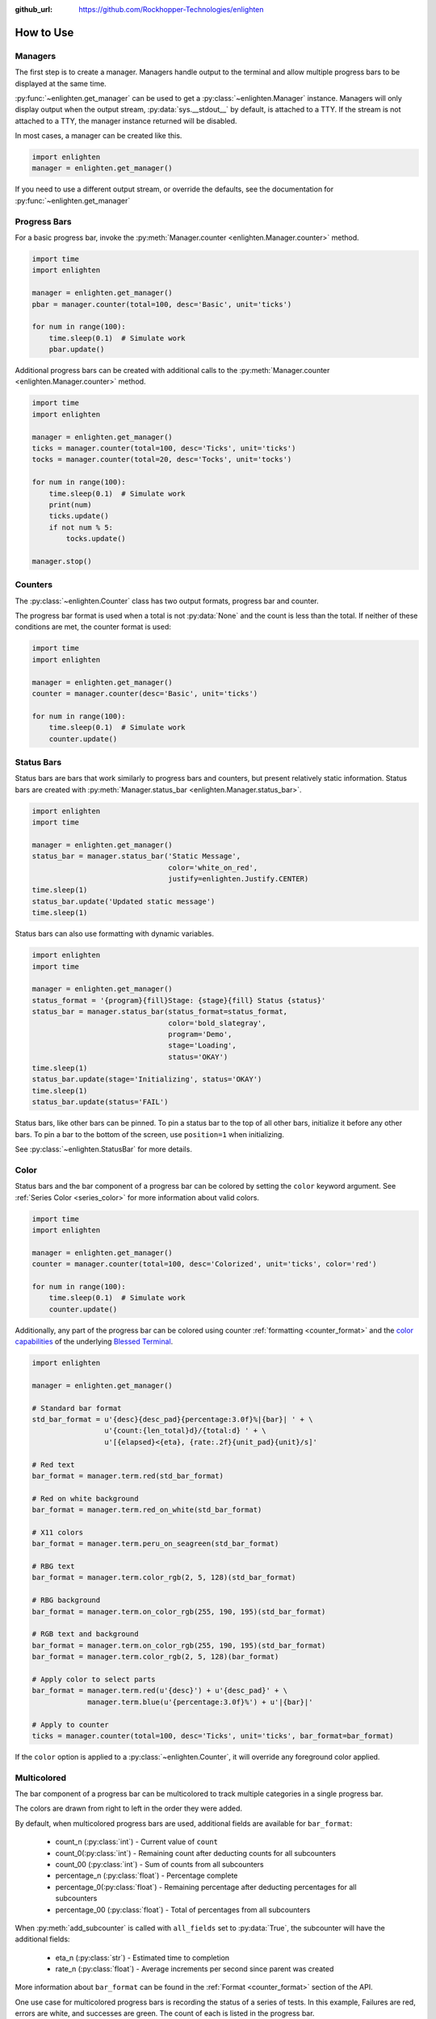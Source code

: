 ..
  Copyright 2017 - 2023 Avram Lubkin, All Rights Reserved

  This Source Code Form is subject to the terms of the Mozilla Public
  License, v. 2.0. If a copy of the MPL was not distributed with this
  file, You can obtain one at http://mozilla.org/MPL/2.0/.

:github_url: https://github.com/Rockhopper-Technologies/enlighten


How to Use
==========

Managers
--------

The first step is to create a manager. Managers handle output to the terminal and allow multiple
progress bars to be displayed at the same time.

:py:func:`~enlighten.get_manager` can be used to get a :py:class:`~enlighten.Manager` instance.
Managers will only display output when the output stream, :py:data:`sys.__stdout__` by default,
is attached to a TTY. If the stream is not attached to a TTY, the manager instance returned will be
disabled.

In most cases, a manager can be created like this.

.. code-block:: python

    import enlighten
    manager = enlighten.get_manager()

If you need to use a different output stream, or override the defaults, see the documentation for
:py:func:`~enlighten.get_manager`


Progress Bars
-------------

For a basic progress bar, invoke the :py:meth:`Manager.counter <enlighten.Manager.counter>` method.

.. code-block:: python

    import time
    import enlighten

    manager = enlighten.get_manager()
    pbar = manager.counter(total=100, desc='Basic', unit='ticks')

    for num in range(100):
        time.sleep(0.1)  # Simulate work
        pbar.update()

Additional progress bars can be created with additional calls to the
:py:meth:`Manager.counter <enlighten.Manager.counter>` method.

.. code-block:: python

    import time
    import enlighten

    manager = enlighten.get_manager()
    ticks = manager.counter(total=100, desc='Ticks', unit='ticks')
    tocks = manager.counter(total=20, desc='Tocks', unit='tocks')

    for num in range(100):
        time.sleep(0.1)  # Simulate work
        print(num)
        ticks.update()
        if not num % 5:
            tocks.update()

    manager.stop()

Counters
--------

The :py:class:`~enlighten.Counter` class has two output formats, progress bar and counter.

The progress bar format is used when a total is not :py:data:`None` and the count is less than the
total. If neither of these conditions are met, the counter format is used:

.. code-block:: python

    import time
    import enlighten

    manager = enlighten.get_manager()
    counter = manager.counter(desc='Basic', unit='ticks')

    for num in range(100):
        time.sleep(0.1)  # Simulate work
        counter.update()

Status Bars
-----------
Status bars are bars that work similarly to progress bars and counters, but present relatively
static information. Status bars are created with
:py:meth:`Manager.status_bar <enlighten.Manager.status_bar>`.

.. code-block:: python

    import enlighten
    import time

    manager = enlighten.get_manager()
    status_bar = manager.status_bar('Static Message',
                                    color='white_on_red',
                                    justify=enlighten.Justify.CENTER)
    time.sleep(1)
    status_bar.update('Updated static message')
    time.sleep(1)

Status bars can also use formatting with dynamic variables.

.. code-block:: python

    import enlighten
    import time

    manager = enlighten.get_manager()
    status_format = '{program}{fill}Stage: {stage}{fill} Status {status}'
    status_bar = manager.status_bar(status_format=status_format,
                                    color='bold_slategray',
                                    program='Demo',
                                    stage='Loading',
                                    status='OKAY')
    time.sleep(1)
    status_bar.update(stage='Initializing', status='OKAY')
    time.sleep(1)
    status_bar.update(status='FAIL')

Status bars, like other bars can be pinned. To pin a status bar to the top of all other bars,
initialize it before any other bars. To pin a bar to the bottom of the screen, use
``position=1`` when initializing.

See :py:class:`~enlighten.StatusBar` for more details.

Color
-----

Status bars and the bar component of a progress bar can be colored by setting the
``color`` keyword argument. See :ref:`Series Color <series_color>` for more information
about valid colors.

.. code-block:: python

    import time
    import enlighten

    manager = enlighten.get_manager()
    counter = manager.counter(total=100, desc='Colorized', unit='ticks', color='red')

    for num in range(100):
        time.sleep(0.1)  # Simulate work
        counter.update()

Additionally, any part of the progress bar can be colored using counter
:ref:`formatting <counter_format>` and the
`color capabilities <https://blessed.readthedocs.io/en/stable/colors.html>`_
of the underlying `Blessed <https://blessed.readthedocs.io/en/stable>`_
`Terminal <https://blessed.readthedocs.io/en/stable/terminal.html>`_.

.. code-block:: python

    import enlighten

    manager = enlighten.get_manager()

    # Standard bar format
    std_bar_format = u'{desc}{desc_pad}{percentage:3.0f}%|{bar}| ' + \
                     u'{count:{len_total}d}/{total:d} ' + \
                     u'[{elapsed}<{eta}, {rate:.2f}{unit_pad}{unit}/s]'

    # Red text
    bar_format = manager.term.red(std_bar_format)

    # Red on white background
    bar_format = manager.term.red_on_white(std_bar_format)

    # X11 colors
    bar_format = manager.term.peru_on_seagreen(std_bar_format)

    # RBG text
    bar_format = manager.term.color_rgb(2, 5, 128)(std_bar_format)

    # RBG background
    bar_format = manager.term.on_color_rgb(255, 190, 195)(std_bar_format)

    # RGB text and background
    bar_format = manager.term.on_color_rgb(255, 190, 195)(std_bar_format)
    bar_format = manager.term.color_rgb(2, 5, 128)(bar_format)

    # Apply color to select parts
    bar_format = manager.term.red(u'{desc}') + u'{desc_pad}' + \
                 manager.term.blue(u'{percentage:3.0f}%') + u'|{bar}|'

    # Apply to counter
    ticks = manager.counter(total=100, desc='Ticks', unit='ticks', bar_format=bar_format)

If the ``color`` option is applied to a :py:class:`~enlighten.Counter`,
it will override any foreground color applied.



Multicolored
------------

The bar component of a progress bar can be multicolored to track multiple categories in a single
progress bar.

The colors are drawn from right to left in the order they were added.

By default, when multicolored progress bars are used, additional fields are available for
``bar_format``:

    - count_n (:py:class:`int`) - Current value of ``count``
    - count_0(:py:class:`int`) - Remaining count after deducting counts for all subcounters
    - count_00 (:py:class:`int`) - Sum of counts from all subcounters
    - percentage_n (:py:class:`float`) - Percentage complete
    - percentage_0(:py:class:`float`) - Remaining percentage after deducting percentages
      for all subcounters
    - percentage_00 (:py:class:`float`) - Total of percentages from all subcounters

When :py:meth:`add_subcounter` is called with ``all_fields`` set to :py:data:`True`,
the subcounter will have the additional fields:

    - eta_n (:py:class:`str`) - Estimated time to completion
    - rate_n (:py:class:`float`) - Average increments per second since parent was created

More information about ``bar_format`` can be found in the
:ref:`Format <counter_format>` section of the API.

One use case for multicolored progress bars is recording the status of a series of tests.
In this example, Failures are red, errors are white, and successes are green. The count of each is
listed in the progress bar.

.. code-block:: python

    import random
    import time
    import enlighten

    bar_format = u'{desc}{desc_pad}{percentage:3.0f}%|{bar}| ' + \
                u'S:{count_0:{len_total}d} ' + \
                u'F:{count_2:{len_total}d} ' + \
                u'E:{count_1:{len_total}d} ' + \
                u'[{elapsed}<{eta}, {rate:.2f}{unit_pad}{unit}/s]'

    manager = enlighten.get_manager()
    success = manager.counter(total=100, desc='Testing', unit='tests',
                                color='green', bar_format=bar_format)
    errors = success.add_subcounter('white')
    failures = success.add_subcounter('red')

    while success.count < 100:
        time.sleep(random.uniform(0.1, 0.3))  # Random processing time
        result = random.randint(0, 10)

        if result == 7:
            errors.update()
        if result in (5, 6):
            failures.update()
        else:
            success.update()

A more complicated example is recording process start-up. In this case, all items will start red,
transition to yellow, and eventually all will be green. The count, percentage, rate, and eta fields
are all derived from the second subcounter added.

.. code-block:: python

    import random
    import time
    import enlighten

    services = 100
    bar_format = u'{desc}{desc_pad}{percentage_2:3.0f}%|{bar}|' + \
                u' {count_2:{len_total}d}/{total:d} ' + \
                u'[{elapsed}<{eta_2}, {rate_2:.2f}{unit_pad}{unit}/s]'

    manager = enlighten.get_manager()
    initializing = manager.counter(total=services, desc='Starting', unit='services',
                                    color='red', bar_format=bar_format)
    starting = initializing.add_subcounter('yellow')
    started = initializing.add_subcounter('green', all_fields=True)

    while started.count < services:
        remaining = services - initializing.count
        if remaining:
            num = random.randint(0, min(4, remaining))
            initializing.update(num)

        ready = initializing.count - initializing.subcount
        if ready:
            num = random.randint(0, min(3, ready))
            starting.update_from(initializing, num)

        if starting.count:
            num = random.randint(0, min(2, starting.count))
            started.update_from(starting, num)

        time.sleep(random.uniform(0.1, 0.5))  # Random processing time


Additional Examples
-------------------

* :download:`Basic <../examples/basic.py>` - Basic progress bar
* :download:`Binary prefixes <../examples/prefixes.py>` - Automatic binary prefixes
* :download:`Context manager <../examples/context_manager.py>` - Managers and counters as context managers
* :download:`FTP downloader <../examples/ftp_downloader.py>` - Show progress downloading files from FTP
* :download:`Floats <../examples/floats.py>` - Support totals and counts that are :py:class:`floats<float>`
* :download:`Multicolored <../examples/multicolored.py>` - Multicolored progress bars
* :download:`Multiple with logging <../examples/multiple_logging.py>` - Nested progress bars and logging
* :download:`Multiprocessing queues <../examples/multiprocessing_queues.py>` - Progress bars with queues for IPC


Customization
-------------

Enlighten is highly configurable. For information on modifying the output, see the
:ref:`Series <series>` and :ref:`Format <counter_format>`
sections of the :py:class:`~enlighten.Counter` documentation.
